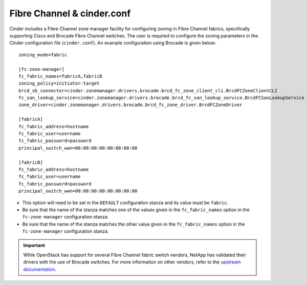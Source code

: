 .. _fc-switch:

Fibre Channel & cinder.conf
===========================

Cinder includes a Fibre Channel zone manager facility for configuring
zoning in Fibre Channel fabrics, specifically supporting Cisco and
Brocade Fibre Channel switches. The user is required to configure the
zoning parameters in the Cinder configuration file (``cinder.conf``). An
example configuration using Brocade is given below::

    zoning_mode=fabric

    [fc-zone-manager]
    fc_fabric_names=fabricA,fabricB
    zoning_policy=initiator-target
    brcd_sb_connector=cinder.zonemanager.drivers.brocade.brcd_fc_zone_client_cli.BrcdFCZoneClientCLI
    fc_san_lookup_service=cinder.zonemanager.drivers.brocade.brcd_fc_san_lookup_service.BrcdFCSanLookupService
    zone_driver=cinder.zonemanager.drivers.brocade.brcd_fc_zone_driver.BrcdFCZoneDriver

    [fabricA]
    fc_fabric_address=hostname
    fc_fabric_user=username
    fc_fabric_password=password
    principal_switch_wwn=00:00:00:00:00:00:00:00

    [fabricB]
    fc_fabric_address=hostname
    fc_fabric_user=username
    fc_fabric_password=password
    principal_switch_wwn=00:00:00:00:00:00:00:00

-  This option will need to be set in the ``DEFAULT`` configuration
   stanza and its value must be ``fabric``.

-  Be sure that the name of the stanza matches one of the values given
   in the ``fc_fabric_names`` option in the ``fc-zone-manager``
   configuration stanza.

-  Be sure that the name of the stanza matches the other value given in
   the ``fc_fabric_names`` option in the ``fc-zone-manager``
   configuration stanza.

.. important::

   While OpenStack has support for several Fibre Channel fabric switch
   vendors, NetApp has validated their drivers with the use of Brocade
   switches. For more information on other vendors, refer to the
   `upstream
   documentation <http://docs.openstack.org/trunk/config-reference/content/section_fc-zoning.html>`__.

